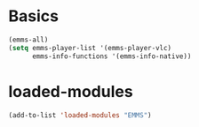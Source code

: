 * Basics
#+begin_src emacs-lisp
(emms-all)
(setq emms-player-list '(emms-player-vlc)
      emms-info-functions '(emms-info-native))

#+end_src
* loaded-modules
#+begin_src emacs-lisp
  (add-to-list 'loaded-modules "EMMS")
#+end_src

